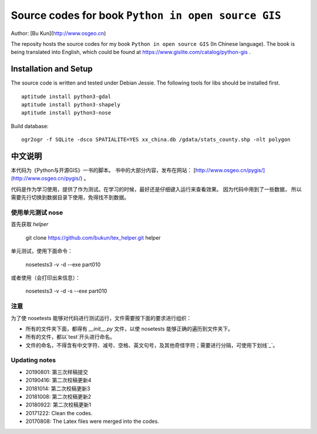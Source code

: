 Source codes for book ``Python in open source GIS``
===========================================================

Author: [Bu Kun](http://www.osgeo.cn)

The reposity hosts the source codes for my book ``Python in open source GIS`` (In Chinese language).
The book is being translated into English, which could be found at https://www.gislite.com/catalog/python-gis .

Installation and Setup
-----------------------------------------
The source code is written and tested under Debian Jessie.
The following tools for libs should be installed first.

::

   aptitude install python3-gdal
   aptitude install python3-shapely
   aptitude install python3-nose

Build database:

::

    ogr2ogr -f SQLite -dsco SPATIALITE=YES xx_china.db /gdata/stats_county.shp -nlt polygon

中文说明
---------------------------------
 
本代码为《Python与开源GIS》一书的脚本。
书中的大部分内容，发布在网站： [http://www.osgeo.cn/pygis/](http://www.osgeo.cn/pygis/) 。

代码是作为学习使用，提供了作为测试。在学习的时候，最好还是仔细键入运行来查看效果。
因为代码中用到了一些数据，
所以需要先行切换到数据目录下使用，免得找不到数据。


使用单元测试 nose
^^^^^^^^^^^^^^^^^^^^^^^^^

首先获取 `helper`

    git clone https://github.com/bukun/tex_helper.git helper

单元测试，使用下面命令：

    nosetests3 -v -d --exe part010

或者使用（会打印出来信息）：

    nosetests3 -v -d -s --exe part010

注意
^^^^^^^^^^^^^^^^^^^^^^^^^

为了使 nosetests 能够对代码进行测试运行，文件需要按下面的要求进行组织：

* 所有的文件夹下面，都得有 `__init__.py` 文件，以使 nosetests 能够正确的遍历到文件夹下。
* 所有的文件，都以`test`开头进行命名。
* 文件的命名，不得含有中文字符、减号、空格、英文句号，及其他奇怪字符；需要进行分隔，可使用下划线`_`。

Updating notes
^^^^^^^^^^^^^^^^^^^^^^^^^

* 20190801: 第三次样稿提交
* 20190416: 第二次校稿更新4
* 20181014: 第二次校稿更新3
* 20181008: 第二次校稿更新2
* 20180922: 第二次校稿更新1
* 20171222: Clean the codes.
* 20170808: The Latex files were merged into the codes.
